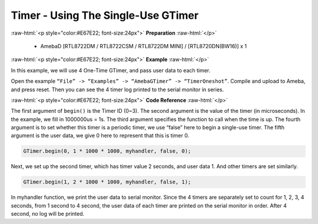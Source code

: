 ##########################################################################
Timer - Using The Single-Use GTimer
##########################################################################

.. role:: raw-html(raw)
   :format: html

:raw-html:`<p style="color:#E67E22; font-size:24px">`
**Preparation**
:raw-html:`</p>`

    - AmebaD [RTL8722DM / RTL8722CSM / RTL8722DM MINI] / [RTL8720DN(BW16)] x 1

:raw-html:`<p style="color:#E67E22; font-size:24px">`
**Example**
:raw-html:`</p>`

In this example, we will use 4 One-Time GTimer, and pass user data to each timer.

Open the example ``“File” -> “Examples” -> “AmebaGTimer” -> “TimerOneshot”``. 
Compile and upload to Ameba, and press reset. 
Then you can see the 4 timer log printed to the serial monitor in series.

:raw-html:`<p style="color:#E67E22; font-size:24px">`
**Code Reference**
:raw-html:`</p>`

The first argument of ``begin()`` is the Timer ID (0~3). The second argument is the value of the timer (in microseconds).
In the example, we fill in 1000000us = 1s. The third argument specifies the function to call when the time is up.
The fourth argument is to set whether this timer is a periodic timer, we use “false” here to begin a single-use timer.
The fifth argument is the user data, we give 0 here to represent that this is timer 0.

.. code-block:: c
    
    GTimer.begin(0, 1 * 1000 * 1000, myhandler, false, 0);

Next, we set up the second timer, which has timer value 2 seconds, and
user data 1. And other timers are set similarly.

.. code-block:: c
    
    GTimer.begin(1, 2 * 1000 * 1000, myhandler, false, 1);

In myhandler function, we print the user data to serial monitor. 
Since the 4 timers are separately set to count for 1, 2, 3, 4 seconds, 
from 1 second to 4 second, the user data of each timer are printed on 
the serial monitor in order. After 4 second, no log will be printed.